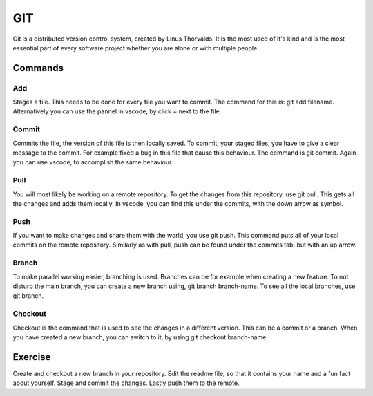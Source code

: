 GIT
===

Git is a distributed version control system, created by Linus Thorvalds. It is the most used of it's kind and is the most essential part of every software project whether you are alone or with multiple people.

Commands
--------

Add
^^^

Stages a file. This needs to be done for every file you want to commit. The command for this is: git add filename. Alternatively you can use the pannel in vscode, by click + next to the file.

Commit
^^^^^^

Commits the file, the version of this file is then locally saved. To commit, your staged files, you have to give a clear message to the commit. For example fixed a bug in this file that cause this behaviour. The command is git commit. Again you can use vscode, to accomplish the same behaviour.

Pull
^^^^

You will most likely be working on a remote repository. To get the changes from this repository, use git pull. This gets all the changes and adds them locally. In vscode, you can find this under the commits, with the down arrow as symbol.

Push
^^^^

If you want to make changes and share them with the world, you use git push. This command puts all of your local commits on the remote repository. Similarly as with pull, push can be found under the commits tab, but with an up arrow.

Branch
^^^^^^

To make parallel working easier, branching is used. Branches can be for example when creating a new feature. To not disturb the main branch, you can create a new branch using, git branch branch-name. To see all the local branches, use git branch.

Checkout
^^^^^^^^

Checkout is the command that is used to see the changes in a different version. This can be a commit or a branch. When you have created a new branch, you can switch to it, by using git checkout branch-name.

Exercise
--------

Create and checkout a new branch in your repository. Edit the readme file, so that it contains your name and a fun fact about yourself. Stage and commit the changes. Lastly push them to the remote.